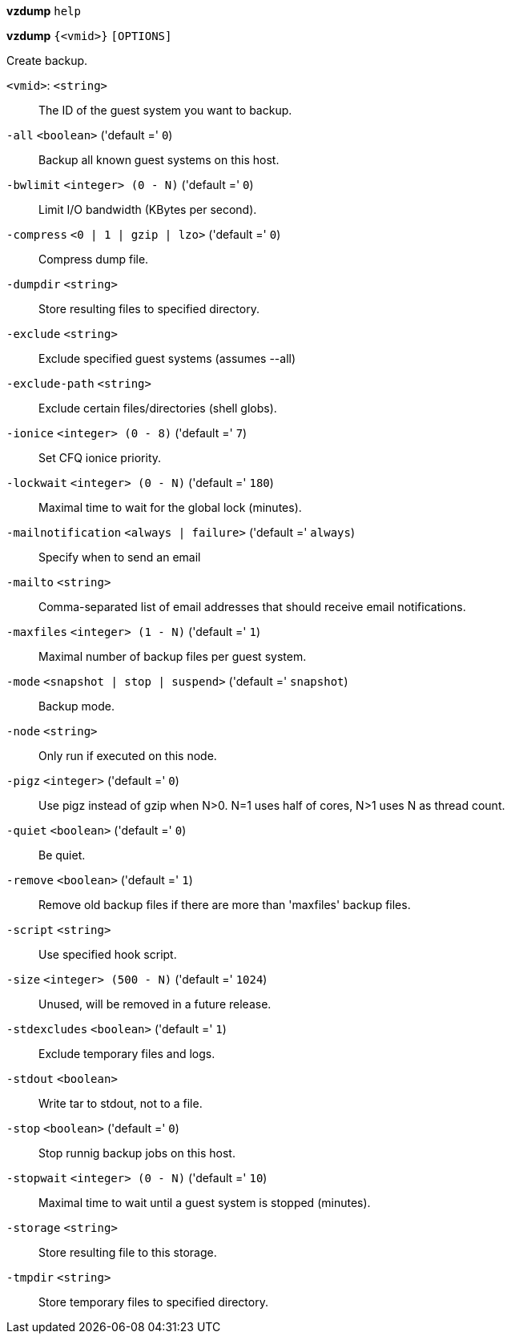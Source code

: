 *vzdump* `help`

*vzdump* `{<vmid>}` `[OPTIONS]`

Create backup.

`<vmid>`: `<string>` ::

The ID of the guest system you want to backup.

`-all` `<boolean>` ('default =' `0`)::

Backup all known guest systems on this host.

`-bwlimit` `<integer> (0 - N)` ('default =' `0`)::

Limit I/O bandwidth (KBytes per second).

`-compress` `<0 | 1 | gzip | lzo>` ('default =' `0`)::

Compress dump file.

`-dumpdir` `<string>` ::

Store resulting files to specified directory.

`-exclude` `<string>` ::

Exclude specified guest systems (assumes --all)

`-exclude-path` `<string>` ::

Exclude certain files/directories (shell globs).

`-ionice` `<integer> (0 - 8)` ('default =' `7`)::

Set CFQ ionice priority.

`-lockwait` `<integer> (0 - N)` ('default =' `180`)::

Maximal time to wait for the global lock (minutes).

`-mailnotification` `<always | failure>` ('default =' `always`)::

Specify when to send an email

`-mailto` `<string>` ::

Comma-separated list of email addresses that should receive email notifications.

`-maxfiles` `<integer> (1 - N)` ('default =' `1`)::

Maximal number of backup files per guest system.

`-mode` `<snapshot | stop | suspend>` ('default =' `snapshot`)::

Backup mode.

`-node` `<string>` ::

Only run if executed on this node.

`-pigz` `<integer>` ('default =' `0`)::

Use pigz instead of gzip when N>0. N=1 uses half of cores, N>1 uses N as thread count.

`-quiet` `<boolean>` ('default =' `0`)::

Be quiet.

`-remove` `<boolean>` ('default =' `1`)::

Remove old backup files if there are more than 'maxfiles' backup files.

`-script` `<string>` ::

Use specified hook script.

`-size` `<integer> (500 - N)` ('default =' `1024`)::

Unused, will be removed in a future release.

`-stdexcludes` `<boolean>` ('default =' `1`)::

Exclude temporary files and logs.

`-stdout` `<boolean>` ::

Write tar to stdout, not to a file.

`-stop` `<boolean>` ('default =' `0`)::

Stop runnig backup jobs on this host.

`-stopwait` `<integer> (0 - N)` ('default =' `10`)::

Maximal time to wait until a guest system is stopped (minutes).

`-storage` `<string>` ::

Store resulting file to this storage.

`-tmpdir` `<string>` ::

Store temporary files to specified directory.

